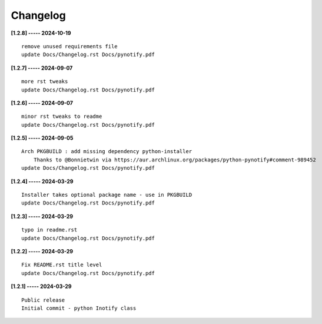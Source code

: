 Changelog
=========

**[1.2.8] ----- 2024-10-19** ::

	    remove unused requirements file
	    update Docs/Changelog.rst Docs/pynotify.pdf


**[1.2.7] ----- 2024-09-07** ::

	    more rst tweaks
	    update Docs/Changelog.rst Docs/pynotify.pdf


**[1.2.6] ----- 2024-09-07** ::

	    minor rst tweaks to readme
	    update Docs/Changelog.rst Docs/pynotify.pdf


**[1.2.5] ----- 2024-09-05** ::

	    Arch PKGBUILD : add missing dependency python-installer
	        Thanks to @Bonnietwin via https://aur.archlinux.org/packages/python-pynotify#comment-989452
	    update Docs/Changelog.rst Docs/pynotify.pdf


**[1.2.4] ----- 2024-03-29** ::

	    Installer takes optional package name - use in PKGBUILD
	    update Docs/Changelog.rst Docs/pynotify.pdf


**[1.2.3] ----- 2024-03-29** ::

	    typo in readme.rst
	    update Docs/Changelog.rst Docs/pynotify.pdf


**[1.2.2] ----- 2024-03-29** ::

	    Fix README.rst title level
	    update Docs/Changelog.rst Docs/pynotify.pdf


**[1.2.1] ----- 2024-03-29** ::

	    Public release
	    Initial commit - python Inotify class


